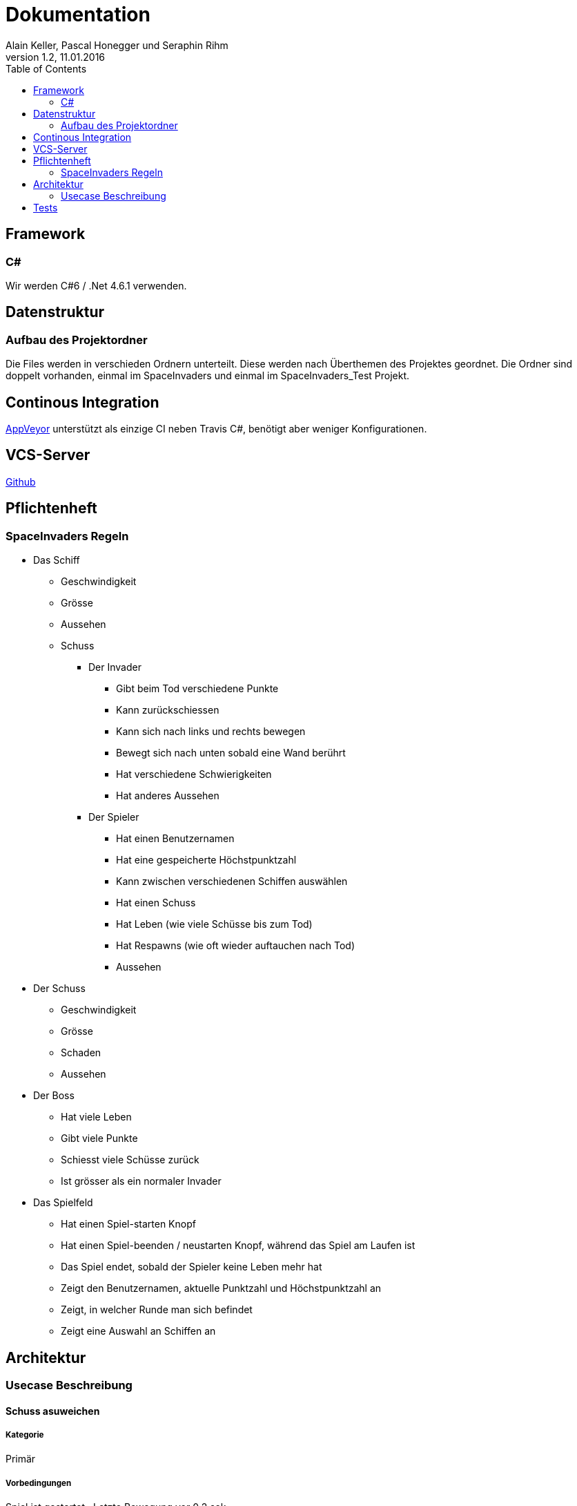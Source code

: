 Dokumentation
=============
Alain Keller, Pascal Honegger und Seraphin Rihm
Version 1.2, 11.01.2016
:toc:

== Framework

=== C#
Wir werden C#6 / .Net 4.6.1 verwenden.

== Datenstruktur

=== Aufbau des Projektordner
Die Files werden in verschieden Ordnern unterteilt. Diese werden nach Überthemen des Projektes geordnet. Die Ordner sind doppelt vorhanden, einmal im SpaceInvaders und einmal im SpaceInvaders_Test Projekt.

== Continous Integration

link:https://ci.appveyor.com/project/PascalHonegger/spaceinvaders[AppVeyor]
unterstützt als einzige CI neben Travis C#, benötigt aber weniger Konfigurationen.

== VCS-Server
link:https://github.com/PascalHonegger/SpaceInvaders[Github]

== Pflichtenheft

=== SpaceInvaders Regeln

* Das Schiff
** Geschwindigkeit
** Grösse
** Aussehen
** Schuss

*** Der Invader
**** Gibt beim Tod verschiedene Punkte
**** Kann zurückschiessen
**** Kann sich nach links und rechts bewegen
**** Bewegt sich nach unten sobald eine Wand berührt
**** Hat verschiedene Schwierigkeiten
**** Hat anderes Aussehen

*** Der Spieler
**** Hat einen Benutzernamen
**** Hat eine gespeicherte Höchstpunktzahl
**** Kann zwischen verschiedenen Schiffen auswählen
**** Hat einen Schuss
**** Hat Leben (wie viele Schüsse bis zum Tod)
**** Hat Respawns (wie oft wieder auftauchen nach Tod)
**** Aussehen

* Der Schuss
** Geschwindigkeit
** Grösse
** Schaden
** Aussehen

* Der Boss
** Hat viele Leben
** Gibt viele Punkte
** Schiesst viele Schüsse zurück
** Ist grösser als ein normaler Invader

* Das Spielfeld
** Hat einen Spiel-starten Knopf
** Hat einen Spiel-beenden / neustarten Knopf, während das Spiel am Laufen ist
** Das Spiel endet, sobald der Spieler keine Leben mehr hat
** Zeigt den Benutzernamen, aktuelle Punktzahl und Höchstpunktzahl an
** Zeigt, in welcher Runde man sich befindet
** Zeigt eine Auswahl an Schiffen an

== Architektur
=== Usecase Beschreibung 
==== Schuss asuweichen
===== Kategorie
Primär

===== Vorbedingungen
Spiel ist gestartet
, Letzte Bewegung vor 0.2 sek.

===== Invarianten
Invaders

===== Akteuere
Spieler, System(Spielerschiff)

===== Auslösendes Ereignis
Invader schiesst

image:Bilder/Schussausweichen.JPG[]

==== Spiel beenden (aus sicht des Invaders)

===== Beschreibung
Der Invader möchte das Spiel beenden in dem er bis zum Boden gelangt

===== Kategorie
primär

===== Vorbedingungen
Spiel ist gestartet

===== Invarianten
Spielerschiff

===== Akteuere
Invader

===== Auslösendes Ereignis
Spiel wird gestartet

image:Bilder/Spielbeenden.JPG[]

== Tests
Wir haben unsere Klassen mit NUnit getestet. Folgende Klassen und Methoden wurden getestet

* Schiffe
** Move();
* ViewModel
** DestroyEverything();
** IsOutOfBounce();
** FireShot();
** CurrentLives (Wenn unter 1 Game Over)